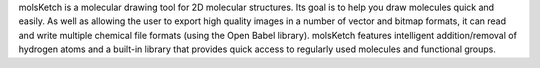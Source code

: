 .. title: molsKetch
.. slug: molsketch
.. date: 2013-03-04
.. tags: 2D Draw, GPL, C++
.. link: http://molsketch.sourceforge.net
.. category: Open Source
.. type: text open_source
.. comments: 

molsKetch is a molecular drawing tool for 2D molecular structures. Its goal is to help you draw molecules quick and easily. As well as allowing the user to export high quality images in a number of vector and bitmap formats, it can read and write multiple chemical file formats (using the Open Babel library). molsKetch features intelligent addition/removal of hydrogen atoms and a built-in library that provides quick access to regularly used molecules and functional groups.
